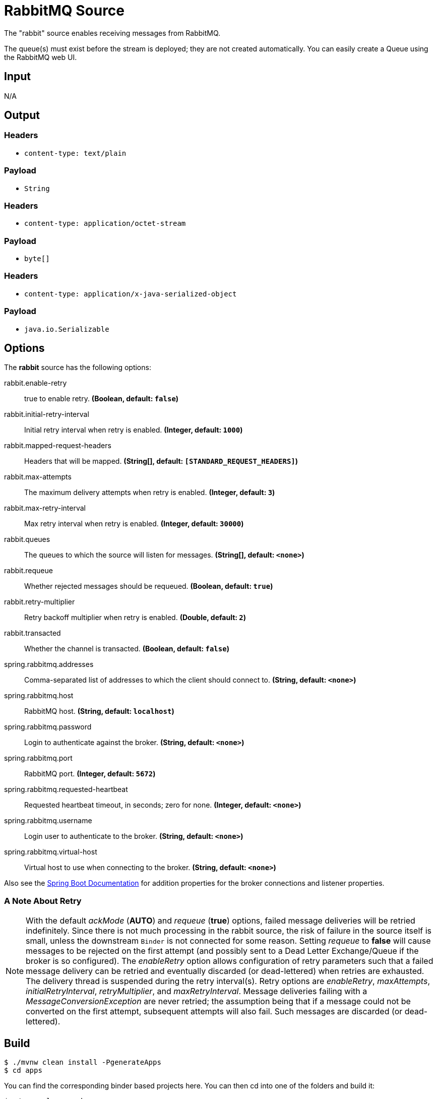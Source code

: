 //tag::ref-doc[]
= RabbitMQ Source

The "rabbit" source enables receiving messages from RabbitMQ.

The queue(s) must exist before the stream is deployed; they are not created automatically.
You can easily create a Queue using the RabbitMQ web UI.

== Input

N/A

== Output

=== Headers

* `content-type: text/plain`

=== Payload

* `String`

=== Headers

* `content-type: application/octet-stream`

=== Payload

* `byte[]`

=== Headers

* `content-type: application/x-java-serialized-object`

=== Payload

* `java.io.Serializable`

== Options

The **$$rabbit$$** $$source$$ has the following options:

//tag::configuration-properties[]
$$rabbit.enable-retry$$:: $$true to enable retry.$$ *($$Boolean$$, default: `$$false$$`)*
$$rabbit.initial-retry-interval$$:: $$Initial retry interval when retry is enabled.$$ *($$Integer$$, default: `$$1000$$`)*
$$rabbit.mapped-request-headers$$:: $$Headers that will be mapped.$$ *($$String[]$$, default: `$$[STANDARD_REQUEST_HEADERS]$$`)*
$$rabbit.max-attempts$$:: $$The maximum delivery attempts when retry is enabled.$$ *($$Integer$$, default: `$$3$$`)*
$$rabbit.max-retry-interval$$:: $$Max retry interval when retry is enabled.$$ *($$Integer$$, default: `$$30000$$`)*
$$rabbit.queues$$:: $$The queues to which the source will listen for messages.$$ *($$String[]$$, default: `$$<none>$$`)*
$$rabbit.requeue$$:: $$Whether rejected messages should be requeued.$$ *($$Boolean$$, default: `$$true$$`)*
$$rabbit.retry-multiplier$$:: $$Retry backoff multiplier when retry is enabled.$$ *($$Double$$, default: `$$2$$`)*
$$rabbit.transacted$$:: $$Whether the channel is transacted.$$ *($$Boolean$$, default: `$$false$$`)*
$$spring.rabbitmq.addresses$$:: $$Comma-separated list of addresses to which the client should connect to.$$ *($$String$$, default: `$$<none>$$`)*
$$spring.rabbitmq.host$$:: $$RabbitMQ host.$$ *($$String$$, default: `$$localhost$$`)*
$$spring.rabbitmq.password$$:: $$Login to authenticate against the broker.$$ *($$String$$, default: `$$<none>$$`)*
$$spring.rabbitmq.port$$:: $$RabbitMQ port.$$ *($$Integer$$, default: `$$5672$$`)*
$$spring.rabbitmq.requested-heartbeat$$:: $$Requested heartbeat timeout, in seconds; zero for none.$$ *($$Integer$$, default: `$$<none>$$`)*
$$spring.rabbitmq.username$$:: $$Login user to authenticate to the broker.$$ *($$String$$, default: `$$<none>$$`)*
$$spring.rabbitmq.virtual-host$$:: $$Virtual host to use when connecting to the broker.$$ *($$String$$, default: `$$<none>$$`)*
//end::configuration-properties[]

Also see the http://docs.spring.io/spring-boot/docs/current/reference/html/common-application-properties.html[Spring Boot Documentation]
for addition properties for the broker connections and listener properties.

[[rabbitSourceRetry]]
=== A Note About Retry
NOTE: With the default _ackMode_ (*AUTO*) and _requeue_ (*true*) options, failed message deliveries will be retried
indefinitely.
Since there is not much processing in the rabbit source, the risk of failure in the source itself is small, unless
the downstream `Binder` is not connected for some reason.
Setting _requeue_ to *false* will cause messages to be rejected on the first attempt (and possibly sent to a Dead Letter
Exchange/Queue if the broker is so configured).
The _enableRetry_ option allows configuration of retry parameters such that a failed message delivery can be retried and
eventually discarded (or dead-lettered) when retries are exhausted.
The delivery thread is suspended during the retry interval(s).
Retry options are _enableRetry_, _maxAttempts_, _initialRetryInterval_, _retryMultiplier_, and _maxRetryInterval_.
Message deliveries failing with a _MessageConversionException_ are never retried; the assumption being that if a message
could not be converted on the first attempt, subsequent attempts will also fail.
Such messages are discarded (or dead-lettered).

//end::ref-doc[]
== Build

```
$ ./mvnw clean install -PgenerateApps
$ cd apps
```
You can find the corresponding binder based projects here.
You can then cd into one of the folders and build it:
```
$ ./mvnw clean package
```

== Examples

```
java -jar rabbit-source.jar --queues=
```

